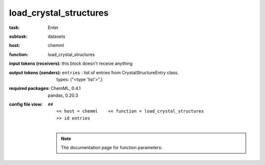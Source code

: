 .. _load_crystal_structures:

load_crystal_structures
========================

:task:
    | Enter

:subtask:
    | datasets

:host:
    | chemml

:function:
    | load_crystal_structures

:input tokens (receivers):
    |   this block doesn't receive anything

:output tokens (senders):
    | ``entries`` : list of entries from CrystalStructureEntry class.
    |   types: ("<type 'list'>",)


:required packages:
    | ChemML, 0.4.1
    | pandas, 0.20.3

:config file view:
    | ``##``
    |   ``<< host = chemml    << function = load_crystal_structures``
    |   ``>> id entries``
    |
    .. note:: The documentation page for function parameters: 
